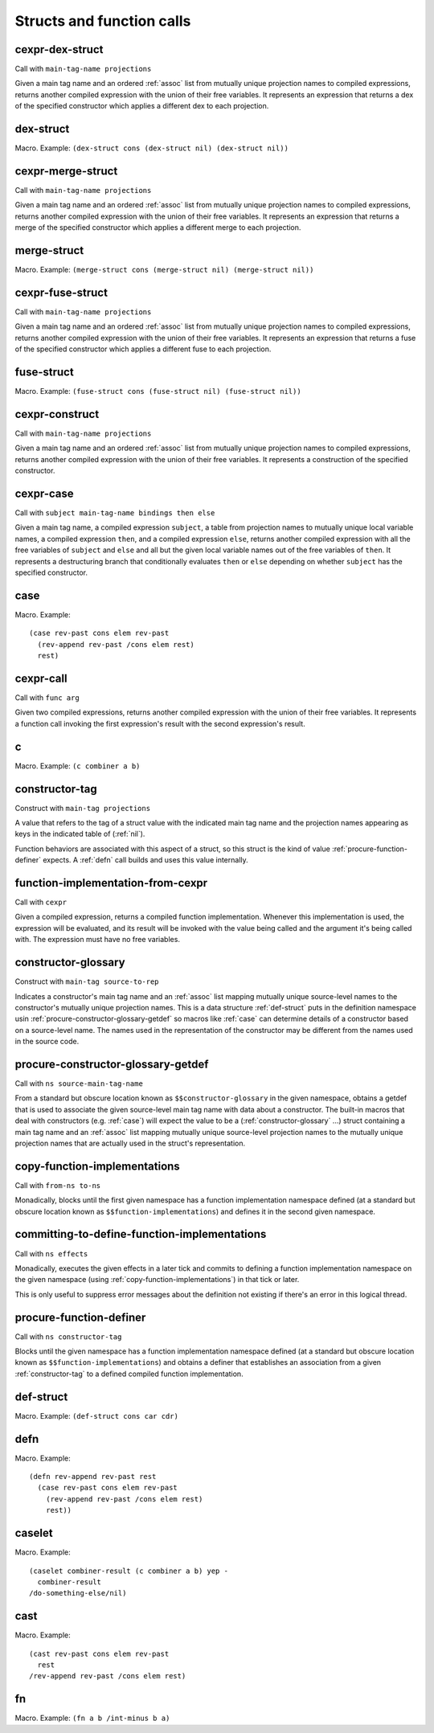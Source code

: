 Structs and function calls
==========================


.. _cexpr-dex-struct:

cexpr-dex-struct
----------------

Call with ``main-tag-name projections``

Given a main tag name and an ordered :ref:`assoc` list from mutually unique projection names to compiled expressions, returns another compiled expression with the union of their free variables. It represents an expression that returns a dex of the specified constructor which applies a different dex to each projection.


.. _dex-struct:

dex-struct
----------

Macro. Example:
``(dex-struct cons (dex-struct nil) (dex-struct nil))``

.. todo:: Document this.


.. _cexpr-merge-struct:

cexpr-merge-struct
------------------

Call with ``main-tag-name projections``

Given a main tag name and an ordered :ref:`assoc` list from mutually unique projection names to compiled expressions, returns another compiled expression with the union of their free variables. It represents an expression that returns a merge of the specified constructor which applies a different merge to each projection.


.. _merge-struct:

merge-struct
------------

Macro. Example:
``(merge-struct cons (merge-struct nil) (merge-struct nil))``

.. todo:: Document this.


.. _cexpr-fuse-struct:

cexpr-fuse-struct
-----------------

Call with ``main-tag-name projections``

Given a main tag name and an ordered :ref:`assoc` list from mutually unique projection names to compiled expressions, returns another compiled expression with the union of their free variables. It represents an expression that returns a fuse of the specified constructor which applies a different fuse to each projection.


.. _fuse-struct:

fuse-struct
-----------

Macro. Example:
``(fuse-struct cons (fuse-struct nil) (fuse-struct nil))``

.. todo:: Document this.


.. _cexpr-construct:

cexpr-construct
---------------

Call with ``main-tag-name projections``

Given a main tag name and an ordered :ref:`assoc` list from mutually unique projection names to compiled expressions, returns another compiled expression with the union of their free variables. It represents a construction of the specified constructor.


.. _cexpr-case:

cexpr-case
----------

Call with ``subject main-tag-name bindings then else``

Given a main tag name, a compiled expression ``subject``, a table from projection names to mutually unique local variable names, a compiled expression ``then``, and a compiled expression ``else``, returns another compiled expression with all the free variables of ``subject`` and ``else`` and all but the given local variable names out of the free variables of ``then``. It represents a destructuring branch that conditionally evaluates ``then`` or ``else`` depending on whether ``subject`` has the specified constructor.


.. _case:

case
----

Macro. Example::

  (case rev-past cons elem rev-past
    (rev-append rev-past /cons elem rest)
    rest)

.. todo:: Document this.


.. _cexpr-call:

cexpr-call
----------

Call with ``func arg``

Given two compiled expressions, returns another compiled expression with the union of their free variables. It represents a function call invoking the first expression's result with the second expression's result.


.. _c:

c
-

Macro. Example: ``(c combiner a b)``

.. todo:: Document this.


.. _constructor-tag:

constructor-tag
---------------

Construct with ``main-tag projections``

A value that refers to the tag of a struct value with the indicated main tag name and the projection names appearing as keys in the indicated table of (:ref:`nil`).

Function behaviors are associated with this aspect of a struct, so this struct is the kind of value :ref:`procure-function-definer` expects. A :ref:`defn` call builds and uses this value internally.


.. _function-implementation-from-cexpr:

function-implementation-from-cexpr
----------------------------------

Call with ``cexpr``

Given a compiled expression, returns a compiled function implementation. Whenever this implementation is used, the expression will be evaluated, and its result will be invoked with the value being called and the argument it's being called with. The expression must have no free variables.


.. _constructor-glossary:

constructor-glossary
--------------------

Construct with ``main-tag source-to-rep``

Indicates a constructor's main tag name and an :ref:`assoc` list mapping mutually unique source-level names to the constructor's mutually unique projection names. This is a data structure :ref:`def-struct` puts in the definition namespace usin :ref:`procure-constructor-glossary-getdef` so macros like :ref:`case` can determine details of a constructor based on a source-level name. The names used in the representation of the constructor may be different from the names used in the source code.


.. _procure-constructor-glossary-getdef:

procure-constructor-glossary-getdef
-----------------------------------

Call with ``ns source-main-tag-name``

From a standard but obscure location known as ``$$constructor-glossary`` in the given namespace, obtains a getdef that is used to associate the given source-level main tag name with data about a constructor. The built-in macros that deal with constructors (e.g. :ref:`case`) will expect the value to be a (:ref:`constructor-glossary` ...) struct containing a main tag name and an :ref:`assoc` list mapping mutually unique source-level projection names to the mutually unique projection names that are actually used in the struct's representation.


.. _copy-function-implementations:

copy-function-implementations
-----------------------------

Call with ``from-ns to-ns``

Monadically, blocks until the first given namespace has a function implementation namespace defined (at a standard but obscure location known as ``$$function-implementations``) and defines it in the second given namespace.


.. _committing-to-define-function-implementations:

committing-to-define-function-implementations
---------------------------------------------

Call with ``ns effects``

.. todo:: Implement and use this.

Monadically, executes the given effects in a later tick and commits to defining a function implementation namespace on the given namespace (using :ref:`copy-function-implementations`) in that tick or later.

This is only useful to suppress error messages about the definition not existing if there's an error in this logical thread.


.. _procure-function-definer:

procure-function-definer
------------------------

Call with ``ns constructor-tag``

Blocks until the given namespace has a function implementation namespace defined (at a standard but obscure location known as ``$$function-implementations``) and obtains a definer that establishes an association from a given :ref:`constructor-tag` to a defined compiled function implementation.


.. _def-struct:

def-struct
----------

Macro. Example: ``(def-struct cons car cdr)``

.. todo:: Document this.


.. _defn:

defn
----

Macro. Example::

  (defn rev-append rev-past rest
    (case rev-past cons elem rev-past
      (rev-append rev-past /cons elem rest)
      rest))

.. todo:: Document this.


.. _caselet:

caselet
-------

Macro. Example::

  (caselet combiner-result (c combiner a b) yep -
    combiner-result
  /do-something-else/nil)

.. todo:: Document this.


.. _cast:

cast
----

Macro. Example::

  (cast rev-past cons elem rev-past
    rest
  /rev-append rev-past /cons elem rest)

.. todo:: Document this.


.. _fn:

fn
--

Macro. Example: ``(fn a b /int-minus b a)``

.. todo:: Document this.
